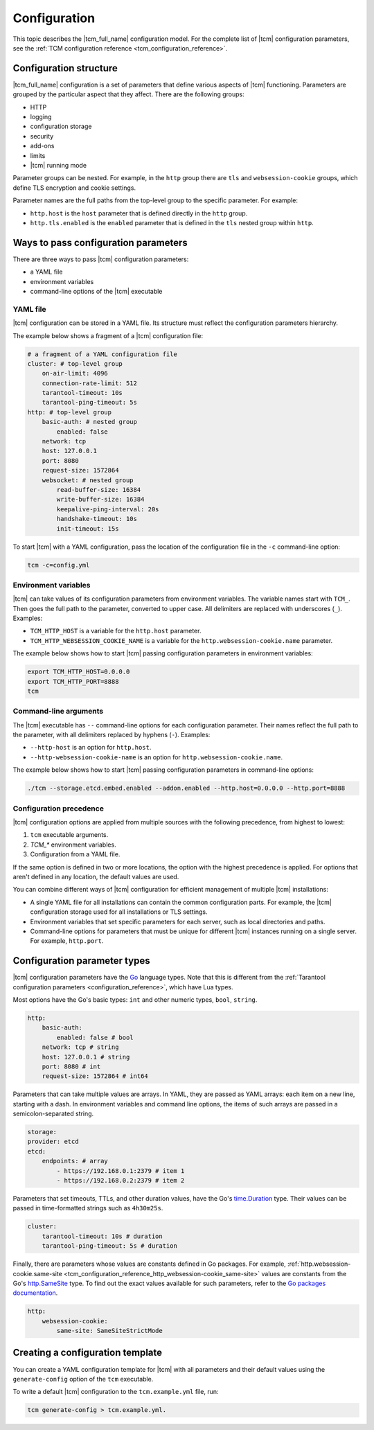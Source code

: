 .. _tcm_configuration:

Configuration
=============

.. TODO: write specific configuration tutorials for http, security, logging, and so on.

This topic describes the |tcm_full_name| configuration model. For the complete
list of |tcm| configuration parameters, see the :ref:`TCM configuration reference <tcm_configuration_reference>`.

Configuration structure
-----------------------

|tcm_full_name| configuration is a set of parameters that define various aspects
of |tcm| functioning. Parameters are grouped by the particular aspect that they
affect. There are the following groups:

*   HTTP
*   logging
*   configuration storage
*   security
*   add-ons
*   limits
*   |tcm| running mode

Parameter groups can be nested. For example, in the ``http`` group there are
``tls`` and ``websession-cookie`` groups, which define TLS encryption and
cookie settings.

Parameter names are the full paths from the top-level group to the specific parameter.
For example:

*   ``http.host`` is the ``host`` parameter that is defined directly in the ``http`` group.
*   ``http.tls.enabled`` is the ``enabled`` parameter that is defined in the ``tls``
    nested group within ``http``.

.. _tcm_configuration_ways:

Ways to pass configuration parameters
-------------------------------------

There are three ways to pass |tcm| configuration parameters:

-   a YAML file
-   environment variables
-   command-line options of the |tcm| executable

.. _tcm_configuration_ways_yaml:

YAML file
~~~~~~~~~

|tcm| configuration can be stored in a YAML file. Its structure must reflect the
configuration parameters hierarchy.

The example below shows a fragment of a |tcm| configuration file:

.. code-block:: yaml

    # a fragment of a YAML configuration file
    cluster: # top-level group
        on-air-limit: 4096
        connection-rate-limit: 512
        tarantool-timeout: 10s
        tarantool-ping-timeout: 5s
    http: # top-level group
        basic-auth: # nested group
            enabled: false
        network: tcp
        host: 127.0.0.1
        port: 8080
        request-size: 1572864
        websocket: # nested group
            read-buffer-size: 16384
            write-buffer-size: 16384
            keepalive-ping-interval: 20s
            handshake-timeout: 10s
            init-timeout: 15s

To start |tcm| with a YAML configuration, pass the location of the configuration
file in the ``-c`` command-line option:

.. code-block:: console

    tcm -c=config.yml

.. _tcm_configuration_ways_env:

Environment variables
~~~~~~~~~~~~~~~~~~~~~

|tcm| can take values of its configuration parameters from environment variables.
The variable names start with ``TCM_``. Then goes the full path to the parameter,
converted to upper case. All delimiters are replaced with underscores (``_``).
Examples:

-   ``TCM_HTTP_HOST`` is a variable for the ``http.host`` parameter.
-   ``TCM_HTTP_WEBSESSION_COOKIE_NAME`` is a variable for the ``http.websession-cookie.name`` parameter.

The example below shows how to start |tcm| passing configuration parameters in
environment variables:

.. code-block:: console

    export TCM_HTTP_HOST=0.0.0.0
    export TCM_HTTP_PORT=8888
    tcm

.. _tcm_configuration_ways_cli:

Command-line arguments
~~~~~~~~~~~~~~~~~~~~~~

The |tcm| executable has ``--`` command-line options for each configuration parameter.
Their names reflect the full path to the parameter, with all delimiters replaced by
hyphens (``-``). Examples:

-   ``--http-host`` is an option for ``http.host``.
-  ``--http-websession-cookie-name`` is an option for ``http.websession-cookie.name``.

The example below shows how to start |tcm| passing configuration parameters in
command-line options:

.. code-block:: console

    ./tcm --storage.etcd.embed.enabled --addon.enabled --http.host=0.0.0.0 --http.port=8888


..  _tcm_configuration_precedence:

Configuration precedence
~~~~~~~~~~~~~~~~~~~~~~~~

|tcm| configuration options are applied from multiple sources with the following precedence,
from highest to lowest:

#.  ``tcm`` executable arguments.
#.  `TCM_*` environment variables.
#.  Configuration from a YAML file.

If the same option is defined in two or more locations, the option with the highest
precedence is applied. For options that aren't defined in any location, the default
values are used.

You can combine different ways of |tcm| configuration for efficient management of
multiple |tcm| installations:

-   A single YAML file for all installations can contain the common configuration parts.
    For example, the |tcm| configuration storage used for all installations or
    TLS settings.
-   Environment variables that set specific parameters for each server, such as
    local directories and paths.
-   Command-line options for parameters that must be unique for different |tcm| instances
    running on a single server. For example, ``http.port``.

Configuration parameter types
-----------------------------

|tcm| configuration parameters have the `Go <https://go.dev/>`__ language
types. Note that this is different from the :ref:`Tarantool configuration parameters <configuration_reference>`,
which have Lua types.

Most options have the Go's basic types: ``int`` and other numeric types, ``bool``, ``string``.

.. code-block:: yaml

    http:
        basic-auth:
            enabled: false # bool
        network: tcp # string
        host: 127.0.0.1 # string
        port: 8080 # int
        request-size: 1572864 # int64

Parameters that can take multiple values are arrays. In YAML, they are passed as
YAML arrays: each item on a new line, starting with a dash. In environment variables
and command line options, the items of such arrays are passed in a semicolon-separated string.

.. code-block:: yaml

    storage:
    provider: etcd
    etcd:
        endpoints: # array
            - https://192.168.0.1:2379 # item 1
            - https://192.168.0.2:2379 # item 2

Parameters that set timeouts, TTLs, and other duration values, have the Go's `time.Duration <https://pkg.go.dev/time#Duration>`__
type. Their values can be passed in time-formatted strings such as ``4h30m25s``.

.. code-block:: yaml

    cluster:
        tarantool-timeout: 10s # duration
        tarantool-ping-timeout: 5s # duration

Finally, there are parameters whose values are constants defined in Go packages.
For example, :ref:`http.websession-cookie.same-site <tcm_configuration_reference_http_websession-cookie_same-site>`
values are constants from the Go's `http.SameSite <https://pkg.go.dev/net/http#SameSite>`__
type. To find out the exact values available for such parameters, refer to the `Go
packages documentation <https://pkg.go.dev/>`__.

.. code-block:: yaml

    http:
        websession-cookie:
            same-site: SameSiteStrictMode

Creating a configuration template
---------------------------------

You can create a YAML configuration template for |tcm| with all parameters and
their default values using the ``generate-config`` option of the ``tcm`` executable.

To write a default |tcm| configuration to the ``tcm.example.yml`` file, run:

.. code-block:: console

    tcm generate-config > tcm.example.yml.